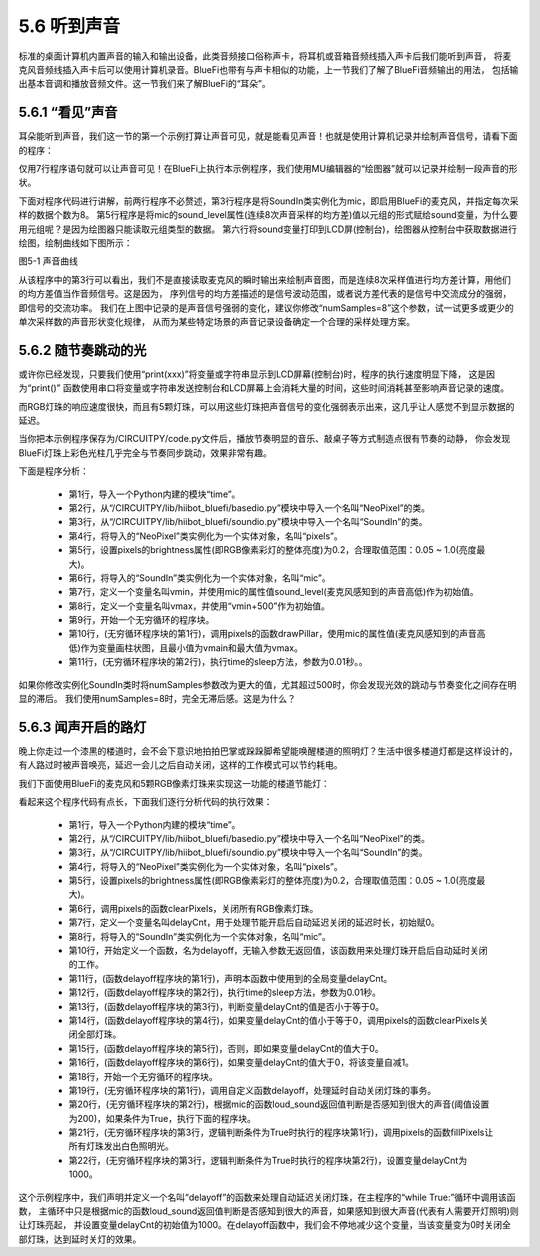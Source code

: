 ====================
5.6 听到声音
====================

标准的桌面计算机内置声音的输入和输出设备，此类音频接口俗称声卡，将耳机或音箱音频线插入声卡后我们能听到声音，
将麦克风音频线插入声卡后可以使用计算机录音。BlueFi也带有与声卡相似的功能，上一节我们了解了BlueFi音频输出的用法，
包括输出基本音调和播放音频文件。这一节我们来了解BlueFi的“耳朵”。

5.6.1 “看见”声音
==================

耳朵能听到声音，我们这一节的第一个示例打算让声音可见，就是能看见声音！也就是使用计算机记录并绘制声音信号，请看下面的程序：

.. code-block::  C
  :linenos:

  import time
  from hiibot_bluefi.soundio import SoundIn
  mic = SoundIn(numSamples=8)
  while True:
      sound = (mic.sound_level,)
      print(sound)
      time.sleep(0.01)

仅用7行程序语句就可以让声音可见！在BlueFi上执行本示例程序，我们使用MU编辑器的“绘图器”就可以记录并绘制一段声音的形状。

下面对程序代码进行讲解，前两行程序不必赘述，第3行程序是将SoundIn类实例化为mic，即启用BlueFi的麦克风，并指定每次采样的数据个数为8。
第5行程序是将mic的sound_level属性(连续8次声音采样的均方差)值以元组的形式赋给sound变量，为什么要用元组呢？是因为绘图器只能读取元组类型的数据。
第六行将sound变量打印到LCD屏(控制台)，绘图器从控制台中获取数据进行绘图，绘制曲线如下图所示：

.. image:: ../_static/images/c5/声音曲线.png
  :scale: 35%
  :align: center

图5-1  声音曲线

从该程序中的第3行可以看出，我们不是直接读取麦克风的瞬时输出来绘制声音图，而是连续8次采样值进行均方差计算，用他们的均方差值当作音频信号。这是因为，
序列信号的均方差描述的是信号波动范围，或者说方差代表的是信号中交流成分的强弱，即信号的交流功率。
我们在上图中记录的是声音信号强弱的变化，建议你修改“numSamples=8”这个参数，试一试更多或更少的单次采样数的声音形状变化规律，
从而为某些特定场景的声音记录设备确定一个合理的采样处理方案。

5.6.2 随节奏跳动的光
======================

或许你已经发现，只要我们使用“print(xxx)”将变量或字符串显示到LCD屏幕(控制台)时，程序的执行速度明显下降，
这是因为“print()” 函数使用串口将变量或字符串发送控制台和LCD屏幕上会消耗大量的时间，这些时间消耗甚至影响声音记录的速度。

而RGB灯珠的响应速度很快，而且有5颗灯珠，可以用这些灯珠把声音信号的变化强弱表示出来，这几乎让人感觉不到显示数据的延迟。

.. code-block::  C
  :linenos:

  import time
  from hiibot_bluefi.basedio import NeoPixel
  from hiibot_bluefi.soundio import SoundIn
  pixels = NeoPixel()
  pixels.brightness = 0.2
  mic = SoundIn(numSamples=8)
  vmin = mic.sound_level
  vamx = vmin + 500
  while True:
      pixels.drawPillar(mic.sound_level, vmin, vamx)
      time.sleep(0.01)

当你把本示例程序保存为/CIRCUITPY/code.py文件后，播放节奏明显的音乐、敲桌子等方式制造点很有节奏的动静，
你会发现BlueFi灯珠上彩色光柱几乎完全与节奏同步跳动，效果非常有趣。

下面是程序分析：

    * 第1行，导入一个Python内建的模块“time”。
    * 第2行，从“/CIRCUITPY/lib/hiibot_bluefi/basedio.py”模块中导入一个名叫“NeoPixel”的类。
    * 第3行，从“/CIRCUITPY/lib/hiibot_bluefi/soundio.py”模块中导入一个名叫“SoundIn”的类。
    * 第4行，将导入的“NeoPixel”类实例化为一个实体对象，名叫“pixels”。
    * 第5行，设置pixels的brightness属性(即RGB像素彩灯的整体亮度)为0.2，合理取值范围：0.05 ~ 1.0(亮度最大)。
    * 第6行，将导入的“SoundIn”类实例化为一个实体对象，名叫“mic”。
    * 第7行，定义一个变量名叫vmin，并使用mic的属性值sound_level(麦克风感知到的声音高低)作为初始值。
    * 第8行，定义一个变量名叫vmax，并使用“vmin+500”作为初始值。
    * 第9行，开始一个无穷循环的程序块。
    * 第10行，(无穷循环程序块的第1行)，调用pixels的函数drawPillar，使用mic的属性值(麦克风感知到的声音高低)作为变量画柱状图，且最小值为vmain和最大值为vmax。
    * 第11行，(无穷循环程序块的第2行)，执行time的sleep方法，参数为0.01秒。。

如果你修改实例化SoundIn类时将numSamples参数改为更大的值，尤其超过500时，你会发现光效的跳动与节奏变化之间存在明显的滞后。
我们使用numSamples=8时，完全无滞后感。这是为什么？

5.6.3 闻声开启的路灯
======================

晚上你走过一个漆黑的楼道时，会不会下意识地拍拍巴掌或跺跺脚希望能唤醒楼道的照明灯？生活中很多楼道灯都是这样设计的，
有人路过时被声音唤亮，延迟一会儿之后自动关闭，这样的工作模式可以节约耗电。

我们下面使用BlueFi的麦克风和5颗RGB像素灯珠来实现这一功能的楼道节能灯：

.. code-block::  C
  :linenos:

  import time
  from hiibot_bluefi.basedio import NeoPixel
  from hiibot_bluefi.soundio import SoundIn
  pixels = NeoPixel()
  pixels.brightness = 0.2
  pixels.clearPixels()
  delayCnt = 0
  mic = SoundIn(numSamples=8)

  def delayoff():
      global delayCnt
      time.sleep(0.01) 
      if delayCnt<=0:
          pixels.clearPixels()
      else:
          delayCnt -= 1

  while True:
      delayoff()
      if mic.loud_sound(200):
          pixels.fillPixels((255,255,255))
          delayCnt = 1000


看起来这个程序代码有点长，下面我们逐行分析代码的执行效果：

    * 第1行，导入一个Python内建的模块“time”。
    * 第2行，从“/CIRCUITPY/lib/hiibot_bluefi/basedio.py”模块中导入一个名叫“NeoPixel”的类。
    * 第3行，从“/CIRCUITPY/lib/hiibot_bluefi/soundio.py”模块中导入一个名叫“SoundIn”的类。
    * 第4行，将导入的“NeoPixel”类实例化为一个实体对象，名叫“pixels”。
    * 第5行，设置pixels的brightness属性(即RGB像素彩灯的整体亮度)为0.2，合理取值范围：0.05 ~ 1.0(亮度最大)。
    * 第6行，调用pixels的函数clearPixels，关闭所有RGB像素灯珠。
    * 第7行，定义一个变量名叫delayCnt，用于处理节能开启后自动延迟关闭的延迟时长，初始赋0。
    * 第8行，将导入的“SoundIn”类实例化为一个实体对象，名叫“mic”。
    * 第10行，开始定义一个函数，名为delayoff，无输入参数无返回值，该函数用来处理灯珠开启后自动延时关闭的工作。
    * 第11行，(函数delayoff程序块的第1行)，声明本函数中使用到的全局变量delayCnt。
    * 第12行，(函数delayoff程序块的第2行)，执行time的sleep方法，参数为0.01秒。
    * 第13行，(函数delayoff程序块的第3行)，判断变量delayCnt的值是否小于等于0。
    * 第14行，(函数delayoff程序块的第4行)，如果变量delayCnt的值小于等于0，调用pixels的函数clearPixels关闭全部灯珠。
    * 第15行，(函数delayoff程序块的第5行)，否则，即如果变量delayCnt的值大于0。
    * 第16行，(函数delayoff程序块的第6行)，如果变量delayCnt的值大于0，将该变量自减1。
    * 第18行，开始一个无穷循环的程序块。
    * 第19行，(无穷循环程序块的第1行)，调用自定义函数delayoff，处理延时自动关闭灯珠的事务。
    * 第20行，(无穷循环程序块的第2行)，根据mic的函数loud_sound返回值判断是否感知到很大的声音(阈值设置为200)，如果条件为True，执行下面的程序块。
    * 第21行，(无穷循环程序块的第3行，逻辑判断条件为True时执行的程序块第1行)，调用pixels的函数fillPixels让所有灯珠发出白色照明光。
    * 第22行，(无穷循环程序块的第3行，逻辑判断条件为True时执行的程序块第2行)，设置变量delayCnt为1000。

这个示例程序中，我们声明并定义一个名叫“delayoff”的函数来处理自动延迟关闭灯珠，在主程序的“while True:”循环中调用该函数，
主循环中只是根据mic的函数loud_sound返回值判断是否感知到很大的声音，如果感知到很大声音(代表有人需要开灯照明)则让灯珠亮起，
并设置变量delayCnt的初始值为1000。在delayoff函数中，我们会不停地减少这个变量，当该变量变为0时关闭全部灯珠，达到延时关灯的效果。


